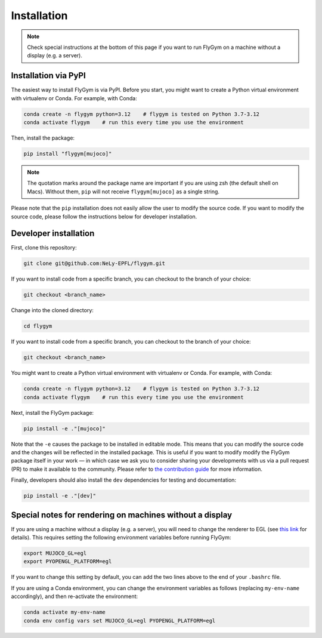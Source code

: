 Installation
============


.. note:: 

   Check special instructions at the bottom of this page if you want to run FlyGym on a machine without a display (e.g. a server).


Installation via PyPI 
---------------------
The easiest way to install FlyGym is via PyPI. Before you start, you might want to create a Python virtual environment with virtualenv or Conda. For example, with Conda:

.. code-block:: bash

   conda create -n flygym python=3.12    # flygym is tested on Python 3.7-3.12
   conda activate flygym    # run this every time you use the environment

Then, install the package:

.. code-block:: bash

   pip install "flygym[mujoco]"

.. note::
   
   The quotation marks around the package name are important if you are using zsh (the default shell on Macs). Without them, ``pip`` will not receive ``flygym[mujoco]`` as a single string.

Please note that the ``pip`` installation does not easily allow the user to modify the source code. If you want to modify the source code, please follow the instructions below for developer installation.


Developer installation
----------------------

First, clone this repository:

.. code-block:: bash

   git clone git@github.com:NeLy-EPFL/flygym.git

If you want to install code from a specific branch, you can checkout to the branch of your choice:

.. code-block:: bash

   git checkout <branch_name>

Change into the cloned directory:

.. code-block:: bash

   cd flygym

If you want to install code from a specific branch, you can checkout to the branch of your choice:

.. code-block:: bash

   git checkout <branch_name>

You might want to create a Python virtual environment with virtualenv or Conda. For example, with Conda:

.. code-block:: bash

   conda create -n flygym python=3.12    # flygym is tested on Python 3.7-3.12
   conda activate flygym    # run this every time you use the environment

Next, install the FlyGym package:

.. code-block:: bash

   pip install -e ."[mujoco]"

Note that the ``-e`` causes the package to be installed in editable mode. This means that you can modify the source code and the changes will be reflected in the installed package. This is useful if you want to modify modify the FlyGym package itself in your work — in which case we ask you to consider sharing your developments with us via a pull request (PR) to make it available to the community. Please refer to `the contribution guide <https://neuromechfly.org/contributing.html>`_ for more information.

Finally, developers should also install the ``dev`` dependencies for testing and documentation:

.. code-block:: bash

   pip install -e ."[dev]"


Special notes for rendering on machines without a display
---------------------------------------------------------

If you are using a machine without a display (e.g. a server), you will need to change the renderer to EGL (see `this link <https://pytorch.org/rl/reference/generated/knowledge_base/MUJOCO_INSTALLATION.html#prerequisite-for-rendering-all-mujoco-versions>`_ for details). This requires setting the following environment variables before running FlyGym:

.. code-block:: bash

   export MUJOCO_GL=egl
   export PYOPENGL_PLATFORM=egl


If you want to change this setting by default, you can add the two lines above to the end of your ``.bashrc`` file.


If you are using a Conda environment, you can change the environment variables as follows (replacing ``my-env-name`` accordingly), and then re-activate the environment:

.. code-block:: bash

   conda activate my-env-name
   conda env config vars set MUJOCO_GL=egl PYOPENGL_PLATFORM=egl